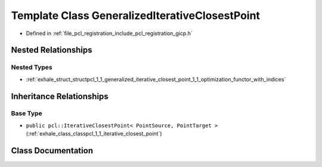 .. _exhale_class_classpcl_1_1_generalized_iterative_closest_point:

Template Class GeneralizedIterativeClosestPoint
===============================================

- Defined in :ref:`file_pcl_registration_include_pcl_registration_gicp.h`


Nested Relationships
--------------------


Nested Types
************

- :ref:`exhale_struct_structpcl_1_1_generalized_iterative_closest_point_1_1_optimization_functor_with_indices`


Inheritance Relationships
-------------------------

Base Type
*********

- ``public pcl::IterativeClosestPoint< PointSource, PointTarget >`` (:ref:`exhale_class_classpcl_1_1_iterative_closest_point`)


Class Documentation
-------------------


.. doxygenclass:: pcl::GeneralizedIterativeClosestPoint
   :members:
   :protected-members:
   :undoc-members: